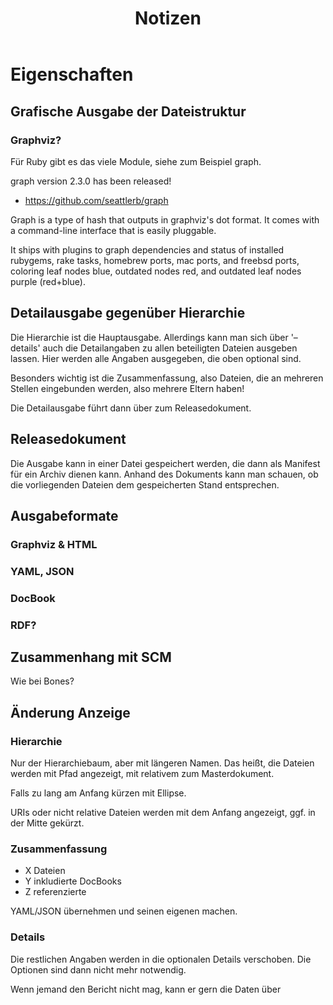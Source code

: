 #+title: Notizen
#+description: Notizen und Aufgaben für docbook_files

* Eigenschaften

** Grafische Ausgabe der Dateistruktur

*** Graphviz?
Für Ruby gibt es das viele Module, siehe zum Beispiel graph.

  graph version 2.3.0 has been released!

  * <https://github.com/seattlerb/graph>

  Graph is a type of hash that outputs in graphviz's dot format. It
  comes with a command-line interface that is easily pluggable.

  It ships with plugins to graph dependencies and status of installed
  rubygems, rake tasks, homebrew ports, mac ports, and freebsd ports,
  coloring leaf nodes blue, outdated nodes red, and outdated leaf nodes
  purple (red+blue).


** Detailausgabe gegenüber Hierarchie

Die Hierarchie ist die Hauptausgabe. Allerdings kann man sich über
'--details' auch die Detailangaben zu allen beteiligten Dateien
ausgeben lassen. Hier werden alle Angaben ausgegeben, die oben
optional sind.

Besonders wichtig ist die Zusammenfassung, also Dateien, die an
mehreren Stellen eingebunden werden, also mehrere Eltern haben!

Die Detailausgabe führt dann über zum Releasedokument.

** Releasedokument

Die Ausgabe kann in einer Datei gespeichert werden, die dann als
Manifest für ein Archiv dienen kann. Anhand des Dokuments kann man
schauen, ob die vorliegenden Dateien dem gespeicherten Stand
entsprechen.

** Ausgabeformate
*** Graphviz & HTML
*** YAML, JSON
*** DocBook
*** RDF?

** Zusammenhang mit SCM

Wie bei Bones?

** Änderung Anzeige
*** Hierarchie

Nur der Hierarchiebaum, aber mit längeren Namen. Das heißt, die
Dateien werden mit Pfad angezeigt, mit relativem zum Masterdokument.

Falls zu lang am Anfang kürzen mit Ellipse.

URIs oder nicht relative Dateien werden mit dem Anfang angezeigt,
ggf. in der Mitte gekürzt.

*** Zusammenfassung

 * X Dateien
 * Y inkludierte DocBooks
 * Z referenzierte

YAML/JSON übernehmen und seinen eigenen machen.
*** Details

Die restlichen Angaben werden in die optionalen Details
verschoben. Die Optionen sind dann nicht mehr notwendig.

Wenn jemand den Bericht nicht mag, kann er gern die Daten über

